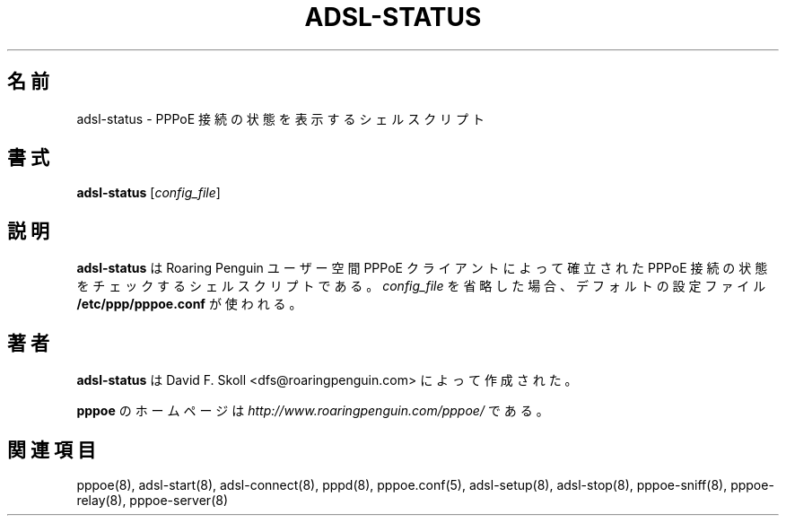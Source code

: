 .\"
.\" Japanese Version Copyright (c) 2001 Yuichi SATO
.\"         all rights reserved.
.\" Translated Sat Sep 29 01:13:26 JST 2001
.\"         by Yuichi SATO <ysato@h4.dion.ne.jp>
.\"
.\"WORD:	
.\"
.\" $Id: adsl-status.8,v 1.3 2002/04/09 17:28:38 dfs Exp $ 
.\" LIC: GPL
.TH ADSL-STATUS 8 "16 March 2000"
.UC 4
.\"O .SH NAME
.SH 名前
.\"O adsl-status \- Shell script to report on status of PPPoE link
adsl-status \- PPPoE 接続の状態を表示するシェルスクリプト
.\"O .SH SYNOPSIS
.SH 書式
.B adsl-status \fR[\fIconfig_file\fR]

.\"O .SH DESCRIPTION
.SH 説明
.\"O \fBadsl-status\fR is a shell script which checks the status of the
.\"O PPPoE link established by the Roaring Penguin user-space PPPoE client.
.\"O If you omit \fIconfig_file\fR, the default file
.\"O \fB/etc/ppp/pppoe.conf\fR is used.
\fBadsl-status\fR は Roaring Penguin ユーザー空間 PPPoE クライアントによって
確立された PPPoE 接続の状態をチェックするシェルスクリプトである。
\fIconfig_file\fR を省略した場合、
デフォルトの設定ファイル \fB/etc/ppp/pppoe.conf\fR が使われる。

.\"O .SH AUTHOR
.SH 著者
.\"O \fBadsl-status\fR was written by David F. Skoll <dfs@roaringpenguin.com>.
\fBadsl-status\fR は David F. Skoll <dfs@roaringpenguin.com> によって
作成された。

.\"O The \fBpppoe\fR home page is \fIhttp://www.roaringpenguin.com/pppoe/\fR.
\fBpppoe\fR のホームページは
\fIhttp://www.roaringpenguin.com/pppoe/\fR である。

.\"O .SH SEE ALSO
.SH 関連項目
pppoe(8), adsl-start(8), adsl-connect(8), pppd(8), pppoe.conf(5),
adsl-setup(8), adsl-stop(8), pppoe-sniff(8), pppoe-relay(8),
pppoe-server(8)

